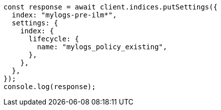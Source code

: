// This file is autogenerated, DO NOT EDIT
// Use `node scripts/generate-docs-examples.js` to generate the docs examples

[source, js]
----
const response = await client.indices.putSettings({
  index: "mylogs-pre-ilm*",
  settings: {
    index: {
      lifecycle: {
        name: "mylogs_policy_existing",
      },
    },
  },
});
console.log(response);
----
